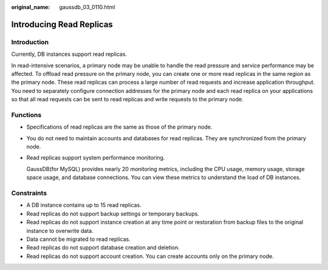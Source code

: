 :original_name: gaussdb_03_0110.html

.. _gaussdb_03_0110:

Introducing Read Replicas
=========================

Introduction
------------

Currently, DB instances support read replicas.

In read-intensive scenarios, a primary node may be unable to handle the read pressure and service performance may be affected. To offload read pressure on the primary node, you can create one or more read replicas in the same region as the primary node. These read replicas can process a large number of read requests and increase application throughput. You need to separately configure connection addresses for the primary node and each read replica on your applications so that all read requests can be sent to read replicas and write requests to the primary node.

Functions
---------

-  Specifications of read replicas are the same as those of the primary node.

-  You do not need to maintain accounts and databases for read replicas. They are synchronized from the primary node.

-  Read replicas support system performance monitoring.

   GaussDB(for MySQL) provides nearly 20 monitoring metrics, including the CPU usage, memory usage, storage space usage, and database connections. You can view these metrics to understand the load of DB instances.

Constraints
-----------

-  A DB instance contains up to 15 read replicas.
-  Read replicas do not support backup settings or temporary backups.
-  Read replicas do not support instance creation at any time point or restoration from backup files to the original instance to overwrite data.
-  Data cannot be migrated to read replicas.
-  Read replicas do not support database creation and deletion.
-  Read replicas do not support account creation. You can create accounts only on the primary node.
